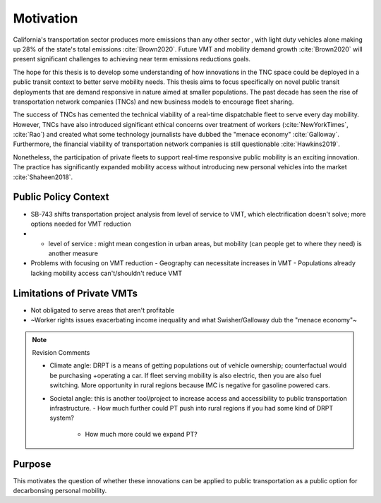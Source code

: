 Motivation
==========

California's transportation sector produces more emissions than any other sector , with light duty vehicles alone making up 28% of the state's total emissions :cite:`Brown2020`.  Future VMT and mobility demand growth :cite:`Brown2020` will present significant challenges to achieving near term emissions reductions goals.
 
The hope for this thesis is to develop some understanding of how innovations in the TNC space could be deployed in a public transit context to better serve mobility needs.  This thesis aims to focus specifically on novel public transit deployments that are demand responsive in nature aimed at smaller populations.  The past decade has seen the rise of transportation network companies (TNCs) and new business models to encourage fleet sharing. 

The success of TNCs has cemented the technical viability of a real-time dispatchable fleet to serve every day mobility.  However, TNCs have also introduced significant ethical concerns over treatment of workers (:cite:`NewYorkTimes`, :cite:`Rao`) and created what some technology journalists have dubbed the "menace economy" :cite:`Galloway`.  Furthermore, the financial viability of transportation network companies is still questionable :cite:`Hawkins2019`.  

Nonetheless, the participation of private fleets to support real-time responsive public mobility is an exciting innovation.  The practice has significantly expanded mobility access without introducing new personal vehicles into the market :cite:`Shaheen2018`.

Public Policy Context
---------------------

- SB-743 shifts transportation project analysis from level of service to VMT, which electrification doesn't solve; more options needed for VMT reduction
- - level of service : might mean congestion in urban areas, but mobility (can people get to where they need) is another measure
- Problems with focusing on VMT reduction
  - Geography can necessitate increases in VMT
  - Populations already lacking mobility access can't/shouldn't reduce VMT


Limitations of Private VMTs
---------------------------

- Not obligated to serve areas that aren't profitable
- ~Worker rights issues exacerbating income inequality and what Swisher/Galloway dub the "menace economy"~

.. note:: Revision Comments

  - Climate angle: DRPT is a means of getting populations out of vehicle ownership; counterfactual would be purchasing +operating a car.  If fleet serving mobility is also electric, then you are also fuel switching. More opportunity in rural regions because IMC is negative for gasoline powered cars.
  - Societal angle: this is another tool/project to increase access and accessibility to public transportation infrastructure.
    - How much further could PT push into rural regions if you had some kind of DRPT system?
      - How much more could we expand PT?

Purpose
-------

This motivates the question of whether these innovations can be applied to public transportation as a public option for decarbonsing personal mobility.  